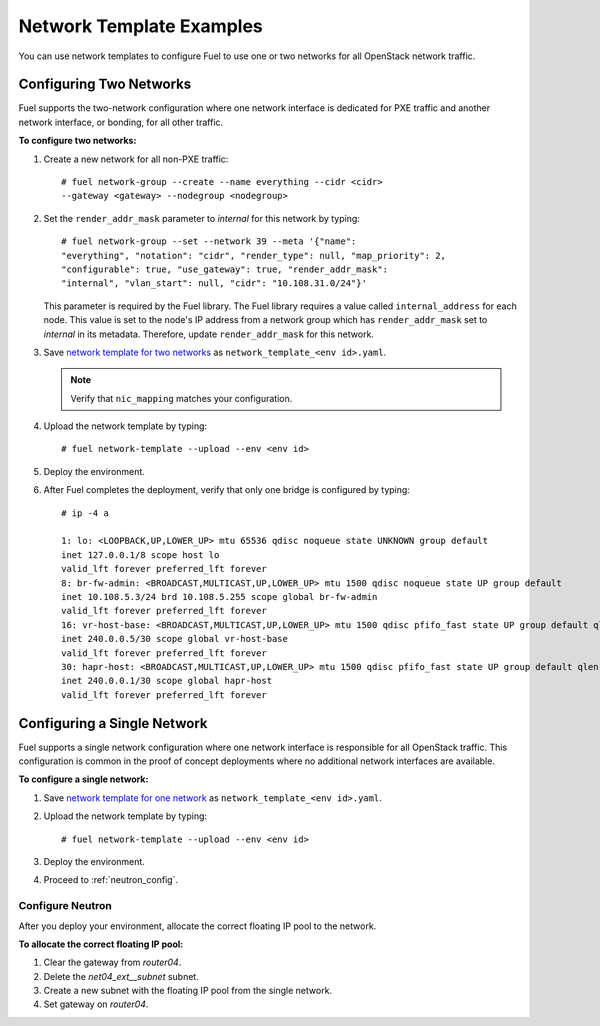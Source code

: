 .. _templates-networking-examples:

Network Template Examples
=========================

You can use network templates to configure Fuel to use
one or two networks for all OpenStack network traffic.

Configuring Two Networks
------------------------

Fuel supports the two-network configuration where one network interface is
dedicated for PXE traffic and another network interface, or bonding, for
all other traffic.

**To configure two networks:**

1. Create a new network for all non-PXE traffic:

   ::

    # fuel network-group --create --name everything --cidr <cidr>
    --gateway <gateway> --nodegroup <nodegroup>

2. Set the ``render_addr_mask`` parameter to `internal` for this network by
   typing:

   ::

    # fuel network-group --set --network 39 --meta '{"name":
    "everything", "notation": "cidr", "render_type": null, "map_priority": 2,
    "configurable": true, "use_gateway": true, "render_addr_mask":
    "internal", "vlan_start": null, "cidr": "10.108.31.0/24"}'

   This parameter is required by the Fuel library. The Fuel library requires
   a value called ``internal_address`` for each node.
   This value is set to the node's IP address from a network group which has
   ``render_addr_mask`` set to `internal` in its metadata. Therefore, update
   ``render_addr_mask`` for this network.

3. Save `network template for two networks
   <https://raw.githubusercontent.com/stackforge/fuel-docs/master/examples/network_templates/two_networks.yaml>`_
   as ``network_template_<env id>.yaml``.

   .. note::
      Verify that ``nic_mapping`` matches your configuration.

4. Upload the network template by typing:

   ::

    # fuel network-template --upload --env <env id>

5. Deploy the environment.

6. After Fuel completes the deployment, verify that only one bridge is
   configured by typing:

   ::

    # ip -4 a

    1: lo: <LOOPBACK,UP,LOWER_UP> mtu 65536 qdisc noqueue state UNKNOWN group default
    inet 127.0.0.1/8 scope host lo
    valid_lft forever preferred_lft forever
    8: br-fw-admin: <BROADCAST,MULTICAST,UP,LOWER_UP> mtu 1500 qdisc noqueue state UP group default
    inet 10.108.5.3/24 brd 10.108.5.255 scope global br-fw-admin
    valid_lft forever preferred_lft forever
    16: vr-host-base: <BROADCAST,MULTICAST,UP,LOWER_UP> mtu 1500 qdisc pfifo_fast state UP group default qlen 1000
    inet 240.0.0.5/30 scope global vr-host-base
    valid_lft forever preferred_lft forever
    30: hapr-host: <BROADCAST,MULTICAST,UP,LOWER_UP> mtu 1500 qdisc pfifo_fast state UP group default qlen 1000
    inet 240.0.0.1/30 scope global hapr-host
    valid_lft forever preferred_lft forever

Configuring a Single Network
----------------------------

Fuel supports a single network configuration where one network interface is
responsible for all OpenStack traffic. This configuration is common in the
proof of concept deployments where no additional network interfaces are
available.

**To configure a single network:**

1. Save `network template for one network
   <https://raw.githubusercontent.com/stackforge/fuel-docs/master/examples/network_templates/one_network.yaml>`_
   as ``network_template_<env id>.yaml``.

2. Upload the network template by typing:

   ::

    # fuel network-template --upload --env <env id>

3. Deploy the  environment.

4. Proceed to :ref:`neutron_config`.

.. _neutron_config:

Configure Neutron
+++++++++++++++++

After you deploy your environment, allocate the correct floating IP pool
to the network.

**To allocate the correct floating IP pool:**

#. Clear the gateway from `router04`.
#. Delete the `net04_ext__subnet` subnet.
#. Create a new subnet with the floating IP pool from the single network.
#. Set gateway on `router04`.
